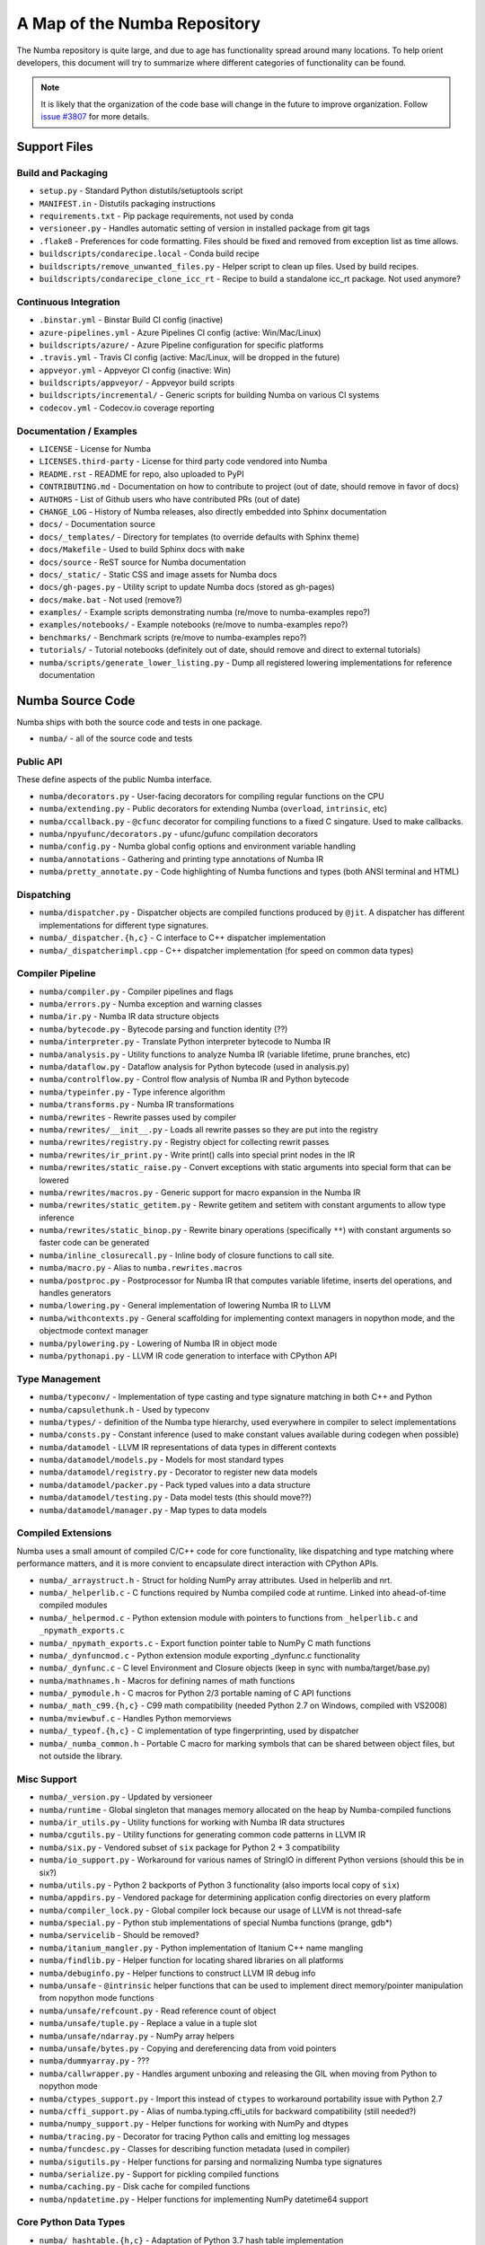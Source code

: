 A Map of the Numba Repository
=============================

The Numba repository is quite large, and due to age has functionality spread
around many locations.  To help orient developers, this document will try to
summarize where different categories of functionality can be found.

.. note::
    It is likely that the organization of the code base will change in the
    future to improve organization.  Follow `issue #3807 <https://github.com/numba/numba/issues/3807>`_
    for more details.


Support Files
-------------

Build and Packaging
'''''''''''''''''''

- ``setup.py`` - Standard Python distutils/setuptools script
- ``MANIFEST.in`` - Distutils packaging instructions
- ``requirements.txt`` - Pip package requirements, not used by conda
- ``versioneer.py`` - Handles automatic setting of version in installed package from git tags
- ``.flake8`` - Preferences for code formatting.  Files should be fixed and removed from exception list as time allows.
- ``buildscripts/condarecipe.local`` - Conda build recipe
- ``buildscripts/remove_unwanted_files.py`` - Helper script to clean up files.  Used by build recipes.
- ``buildscripts/condarecipe_clone_icc_rt`` - Recipe to build a standalone icc_rt package.  Not used anymore?


Continuous Integration
''''''''''''''''''''''
- ``.binstar.yml`` - Binstar Build CI config (inactive)
- ``azure-pipelines.yml`` - Azure Pipelines CI config (active: Win/Mac/Linux)
- ``buildscripts/azure/`` - Azure Pipeline configuration for specific platforms
- ``.travis.yml`` - Travis CI config (active: Mac/Linux, will be dropped in the future)
- ``appveyor.yml`` - Appveyor CI config (inactive: Win)
- ``buildscripts/appveyor/`` - Appveyor build scripts
- ``buildscripts/incremental/`` - Generic scripts for building Numba on various CI systems
- ``codecov.yml`` - Codecov.io coverage reporting


Documentation / Examples
''''''''''''''''''''''''
- ``LICENSE`` - License for Numba
- ``LICENSES.third-party`` - License for third party code vendored into Numba
- ``README.rst`` - README for repo, also uploaded to PyPI
- ``CONTRIBUTING.md`` - Documentation on how to contribute to project (out of date, should remove in favor of docs)
- ``AUTHORS`` - List of Github users who have contributed PRs (out of date)
- ``CHANGE_LOG`` - History of Numba releases, also directly embedded into Sphinx documentation
- ``docs/`` - Documentation source
- ``docs/_templates/`` - Directory for templates (to override defaults with Sphinx theme)
- ``docs/Makefile`` - Used to build Sphinx docs with ``make``
- ``docs/source`` - ReST source for Numba documentation
- ``docs/_static/`` - Static CSS and image assets for Numba docs
- ``docs/gh-pages.py`` - Utility script to update Numba docs (stored as gh-pages)
- ``docs/make.bat`` - Not used (remove?)
- ``examples/`` - Example scripts demonstrating numba (re/move to numba-examples repo?)
- ``examples/notebooks/`` - Example notebooks (re/move to numba-examples repo?)
- ``benchmarks/`` - Benchmark scripts (re/move to numba-examples repo?)
- ``tutorials/`` - Tutorial notebooks (definitely out of date, should remove and direct to external tutorials)
- ``numba/scripts/generate_lower_listing.py`` - Dump all registered lowering implementations for reference documentation



Numba Source Code
-----------------

Numba ships with both the source code and tests in one package.

- ``numba/`` - all of the source code and tests


Public API
''''''''''

These define aspects of the public Numba interface.

- ``numba/decorators.py`` - User-facing decorators for compiling regular functions on the CPU
- ``numba/extending.py`` - Public decorators for extending Numba (``overload``, ``intrinsic``, etc)
- ``numba/ccallback.py`` - ``@cfunc`` decorator for compiling functions to a fixed C singature.  Used to make callbacks.
- ``numba/npyufunc/decorators.py`` - ufunc/gufunc compilation decorators
- ``numba/config.py`` - Numba global config options and environment variable handling
- ``numba/annotations`` - Gathering and printing type annotations of Numba IR
- ``numba/pretty_annotate.py`` - Code highlighting of Numba functions and types (both ANSI terminal and HTML)


Dispatching
'''''''''''

- ``numba/dispatcher.py`` - Dispatcher objects are compiled functions produced by ``@jit``.  A dispatcher has different implementations for different type signatures.
- ``numba/_dispatcher.{h,c}`` - C interface to C++ dispatcher implementation
- ``numba/_dispatcherimpl.cpp`` - C++ dispatcher implementation (for speed on common data types)


Compiler Pipeline
'''''''''''''''''

- ``numba/compiler.py`` - Compiler pipelines and flags
- ``numba/errors.py`` - Numba exception and warning classes 
- ``numba/ir.py`` - Numba IR data structure objects
- ``numba/bytecode.py`` - Bytecode parsing and function identity (??)
- ``numba/interpreter.py`` - Translate Python interpreter bytecode to Numba IR
- ``numba/analysis.py`` - Utility functions to analyze Numba IR (variable lifetime, prune branches, etc)
- ``numba/dataflow.py`` - Dataflow analysis for Python bytecode (used in analysis.py)
- ``numba/controlflow.py`` - Control flow analysis of Numba IR and Python bytecode
- ``numba/typeinfer.py`` - Type inference algorithm
- ``numba/transforms.py`` - Numba IR transformations
- ``numba/rewrites`` - Rewrite passes used by compiler
- ``numba/rewrites/__init__.py`` - Loads all rewrite passes so they are put into the registry
- ``numba/rewrites/registry.py`` - Registry object for collecting rewrit passes
- ``numba/rewrites/ir_print.py`` - Write print() calls into special print nodes in the IR
- ``numba/rewrites/static_raise.py`` - Convert exceptions with static arguments into special form that can be lowered
- ``numba/rewrites/macros.py`` - Generic support for macro expansion in the Numba IR
- ``numba/rewrites/static_getitem.py`` - Rewrite getitem and setitem with constant arguments to allow type inference
- ``numba/rewrites/static_binop.py`` - Rewrite binary operations (specifically ``**``) with constant arguments so faster code can be generated
- ``numba/inline_closurecall.py`` - Inline body of closure functions to call site.
- ``numba/macro.py`` - Alias to ``numba.rewrites.macros``
- ``numba/postproc.py`` - Postprocessor for Numba IR that computes variable lifetime, inserts del operations, and handles generators 
- ``numba/lowering.py`` - General implementation of lowering Numba IR to LLVM
- ``numba/withcontexts.py`` - General scaffolding for implementing context managers in nopython mode, and the objectmode context manager
- ``numba/pylowering.py`` - Lowering of Numba IR in object mode
- ``numba/pythonapi.py`` - LLVM IR code generation to interface with CPython API


Type Management
'''''''''''''''
- ``numba/typeconv/`` - Implementation of type casting and type signature matching in both C++ and Python
- ``numba/capsulethunk.h`` - Used by typeconv
- ``numba/types/`` - definition of the Numba type hierarchy, used everywhere in compiler to select implementations
- ``numba/consts.py`` - Constant inference (used to make constant values available during codegen when possible)
- ``numba/datamodel`` - LLVM IR representations of data types in different contexts
- ``numba/datamodel/models.py`` - Models for most standard types
- ``numba/datamodel/registry.py`` - Decorator to register new data models
- ``numba/datamodel/packer.py`` - Pack typed values into a data structure
- ``numba/datamodel/testing.py`` - Data model tests (this should move??)
- ``numba/datamodel/manager.py`` - Map types to data models


Compiled Extensions
'''''''''''''''''''

Numba uses a small amount of compiled C/C++ code for core functionality, like
dispatching and type matching where performance matters, and it is more
convient to encapsulate direct interaction with CPython APIs.

- ``numba/_arraystruct.h`` - Struct for holding NumPy array attributes.  Used in helperlib and nrt.
- ``numba/_helperlib.c`` - C functions required by Numba compiled code at runtime.  Linked into ahead-of-time compiled modules
- ``numba/_helpermod.c`` - Python extension module with pointers to functions from ``_helperlib.c`` and ``_npymath_exports.c``
- ``numba/_npymath_exports.c`` - Export function pointer table to NumPy C math functions
- ``numba/_dynfuncmod.c`` - Python extension module exporting _dynfunc.c functionality
- ``numba/_dynfunc.c`` - C level Environment and Closure objects (keep in sync with numba/target/base.py)
- ``numba/mathnames.h`` - Macros for defining names of math functions
- ``numba/_pymodule.h`` - C macros for Python 2/3 portable naming of C API functions
- ``numba/_math_c99.{h,c}`` - C99 math compatibility (needed Python 2.7 on Windows, compiled with VS2008)
- ``numba/mviewbuf.c`` - Handles Python memorviews
- ``numba/_typeof.{h,c}`` - C implementation of type fingerprinting, used by dispatcher
- ``numba/_numba_common.h`` - Portable C macro for marking symbols that can be shared between object files, but not outside the library.



Misc Support
''''''''''''

- ``numba/_version.py`` - Updated by versioneer
- ``numba/runtime`` - Global singleton that manages memory allocated on the heap by Numba-compiled functions
- ``numba/ir_utils.py`` - Utility functions for working with Numba IR data structures 
- ``numba/cgutils.py`` - Utility functions for generating common code patterns in LLVM IR
- ``numba/six.py`` - Vendored subset of ``six`` package for Python 2 + 3 compatibility
- ``numba/io_support.py`` - Workaround for various names of StringIO in different Python versions (should this be in six?)
- ``numba/utils.py`` - Python 2 backports of Python 3 functionality (also imports local copy of ``six``)
- ``numba/appdirs.py`` - Vendored package for determining application config directories on every platform
- ``numba/compiler_lock.py`` - Global compiler lock because our usage of LLVM is not thread-safe
- ``numba/special.py`` - Python stub implementations of special Numba functions (prange, gdb*)
- ``numba/servicelib`` - Should be removed?
- ``numba/itanium_mangler.py`` - Python implementation of Itanium C++ name mangling
- ``numba/findlib.py`` - Helper function for locating shared libraries on all platforms
- ``numba/debuginfo.py`` - Helper functions to construct LLVM IR debug info
- ``numba/unsafe`` - ``@intrinsic`` helper functions that can be used to implement direct memory/pointer manipulation from nopython mode functions
- ``numba/unsafe/refcount.py`` - Read reference count of object
- ``numba/unsafe/tuple.py`` - Replace a value in a tuple slot
- ``numba/unsafe/ndarray.py`` - NumPy array helpers
- ``numba/unsafe/bytes.py`` - Copying and dereferencing data from void pointers
- ``numba/dummyarray.py`` - ???
- ``numba/callwrapper.py`` - Handles argument unboxing and releasing the GIL when moving from Python to nopython mode
- ``numba/ctypes_support.py`` - Import this instead of ``ctypes`` to workaround portability issue with Python 2.7
- ``numba/cffi_support.py`` - Alias of numba.typing.cffi_utils for backward compatibility (still needed?)
- ``numba/numpy_support.py`` - Helper functions for working with NumPy and dtypes
- ``numba/tracing.py`` - Decorator for tracing Python calls and emitting log messages
- ``numba/funcdesc.py`` - Classes for describing function metadata (used in compiler)
- ``numba/sigutils.py`` - Helper functions for parsing and normalizing Numba type signatures
- ``numba/serialize.py`` - Support for pickling compiled functions
- ``numba/caching.py`` - Disk cache for compiled functions
- ``numba/npdatetime.py`` - Helper functions for implementing NumPy datetime64 support


Core Python Data Types
''''''''''''''''''''''

- ``numba/_hashtable.{h,c}`` - Adaptation of Python 3.7 hash table implementation
- ``numba/_dictobject.{h,c}`` - C level implementation of typed dictionary 
- ``numba/dictobject.py`` - Nopython mode wrapper for typed dictionary
- ``numba/unicode.py`` - Unicode strings (Python 3.5 and later)
- ``numba/typed`` - Python interfaces to statically typed containers
- ``numba/typed/typeddict.py`` - Python interface to typed dictionary
- ``numba/jitclass`` - Implementation of JIT compilation of Python classes
- ``numba/generators.py`` - Support for lowering Python generators


Math
''''

- ``numba/_random.c`` - Reimplementation of NumPy / CPython random number generator
- ``numba/_lapack.c`` - Wrappers for calling BLAS functions


ParallelAccelerator
'''''''''''''''''''

Code transformation passes that extract parallelizable code from function and convert to multithreaded gufunc calls.

- ``numba/parfor.py`` - General ParallelAccelerator
- ``numba/stencil.py`` - Stencil function decorator (implemented without ParallelAccelerator)
- ``numba/stencilparfor.py`` - ParallelAccelerator implementation of stencil
- ``numba/array_analysis.py`` - Array analysis passes used in ParallelAccelerator


Deprecated Functionality
''''''''''''''''''''''''
- ``numba/smartarray.py`` - Experiment with an array object that has both CPU and GPU backing.  Should be removed in future.


Debugging Support
'''''''''''''''''

- ``numba/targets/gdb_hook.py`` - Hooks to jump into GDB from nopython mode
- ``numba/targets/cmdlang.gdb`` - Commands to setup GDB for setting explicit breakpoints from Python


Type Signatures (CPU)
'''''''''''''''''''''

Some (usually older) Numba supported functionality separates the declaration
of allowed type signatures from the definition of implementations.  This
package contains registries of type signatures that must be matched during
type inference.

- ``numba/typing`` - Type signature module
- ``numba/typing/templates.py`` - Base classes for type signature templates
- ``numba/typing/cmathdecl.py`` - Python complex math (``cmath``) module
- ``numba/typing/bufproto.py`` - Interpreting objects supporting the buffer protocol
- ``numba/typing/mathdecl.py`` - Python ``math`` module
- ``numba/typing/listdecl.py`` - Python lists
- ``numba/typing/builtins.py`` - Python builtin global functions and operators
- ``numba/typing/randomdecl.py`` - Python and NumPy ``random`` modules
- ``numba/typing/setdecl.py`` - Python sets
- ``numba/typing/npydecl.py`` - NumPy ndarray (and operators), NumPy functions
- ``numba/typing/arraydecl.py`` - Python ``array`` module
- ``numba/typing/context.py`` - Implementation of typing context (class that collects methods used in type inference)
- ``numba/typing/collections.py`` - Generic container operations and namedtuples
- ``numba/typing/ctypes_utils.py`` - Typing ctypes-wrapped function pointers
- ``numba/typing/enumdecl.py`` - Enum types
- ``numba/typing/cffi_utils.py`` - Typing of CFFI objects
- ``numba/typing/typeof.py`` - Implementation of typeof operations (maps Python object to Numba type)
- ``numba/typing/npdatetime.py`` - Datetime dtype support for NumPy arrays


Target Implementations (CPU)
''''''''''''''''''''''''''''

Implementations of Python / NumPy functions and some data models.  These
modules are responsible for generating LLVM IR during lowering.  Note that
some of these modules do not have counterparts in the typing package because
newer Numba extension APIs (like overload) allow typing and implementation to
be specified together.

- ``numba/targets`` - Implementations of compilable operations
- ``numba/targets/cpu.py`` - Context for code gen on CPU
- ``numba/targets/base.py`` - Base class for all target contexts
- ``numba/targets/codegen.py`` - Driver for code generation
- ``numba/targets/boxing.py`` - Boxing and unboxing for most data types
- ``numba/targets/intrinsics.py`` - Utilities for converting LLVM intrinsics to other math calls
- ``numba/targets/callconv.py`` - Implements different calling conventions for Numba-compiled functions
- ``numba/targets/iterators.py`` - Iterable data types and iterators
- ``numba/targets/hashing.py`` - Hashing algorithms
- ``numba/targets/ufunc_db.py`` - Big table mapping types to ufunc implementations
- ``numba/targets/setobj.py`` - Python set type
- ``numba/targets/options.py`` - Container for options that control lowering
- ``numba/targets/printimpl.py`` - Print function
- ``numba/targets/smartarray.py`` - Smart array (deprecated)
- ``numba/targets/cmathimpl.py`` - Python complex math module
- ``numba/targets/optional.py`` - Special type representing value or ``None``
- ``numba/targets/tupleobj.py`` - Tuples (statically typed as immutable struct)
- ``numba/targets/mathimpl.py`` - Python ``math`` module
- ``numba/targets/heapq.py`` - Python ``heapq`` module
- ``numba/targets/registry.py`` - Registry object for collecting implementations for a specific target
- ``numba/targets/imputils.py`` - Helper functions for lowering
- ``numba/targets/builtins.py`` - Python builtin functions and operators
- ``numba/targets/externals.py`` - Registers external C functions needed to link generated code
- ``numba/targets/quicksort.py`` - Quicksort implementation used with list and array objects
- ``numba/targets/mergesort.py`` - Mergesort implementation used with array objects
- ``numba/targets/randomimpl.py`` - Python and NumPy ``random`` modules
- ``numba/targets/npyimpl.py`` - Implementations of most NumPy ufuncs
- ``numba/targets/slicing.py`` - Slice objects, and index calculations used in slicing
- ``numba/targets/numbers.py`` - Numeric values (int, float, etc)
- ``numba/targets/listobj.py`` - Python lists
- ``numba/targets/fastmathpass.py`` - Rewrite pass to add fastmath attributes to function call sites and binary operations
- ``numba/targets/removerefctpass.py`` - Rewrite pass to remove unnecessary incref/decref pairs
- ``numba/targets/cffiimpl.py`` - CFFI functions
- ``numba/targets/descriptors.py`` - empty base class for all target descriptors (is this needed?)
- ``numba/targets/arraymath.py`` - Math operations on arrays (both Python and NumPy)
- ``numba/targets/linalg.py`` - NumPy linear algebra operations
- ``numba/targets/rangeobj.py`` - Python `range` objects
- ``numba/targets/npyfuncs.py`` - Kernels used in generating some NumPy ufuncs
- ``numba/targets/arrayobj.py`` - Array operations (both NumPy and buffer protocol)
- ``numba/targets/enumimpl.py`` - Enum objects
- ``numba/targets/polynomial.py`` - ``numpy.roots`` function
- ``numba/targets/npdatetime.py`` - NumPy datetime operations


Ufunc Compiler and Runtime
''''''''''''''''''''''''''

- ``numba/npyufunc`` - ufunc compiler implementation
- ``numba/npyufunc/_internal.{h,c}`` - Python extension module with helper functions that use CPython & NumPy C API
- ``numba/npyufunc/_ufunc.c`` - Used by `_internal.c`
- ``numba/npyufunc/deviceufunc.py`` - Custom ufunc dispatch for non-CPU targets
- ``numba/npyufunc/gufunc_scheduler.{h,cpp}`` - Schedule work chunks to threads
- ``numba/npyufunc/dufunc.py`` - Special ufunc that can compile new implementations at call time
- ``numba/npyufunc/ufuncbuilder.py`` - Top-level orchestration of ufunc/gufunc compiler pipeline
- ``numba/npyufunc/sigparse.py`` - Parser for generalized ufunc indexing signatures
- ``numba/npyufunc/parfor.py`` - gufunc lowering for ParallelAccelerator
- ``numba/npyufunc/parallel.py`` - Codegen for ``parallel`` target
- ``numba/npyufunc/array_exprs.py`` - Rewrite pass for turning array expressions in regular functions into ufuncs
- ``numba/npyufunc/wrappers.py`` - Wrap scalar function kernel with loops
- ``numba/npyufunc/workqueue.{h,c}`` - Threading backend based on pthreads/Windows threads and queues
- ``numba/npyufunc/omppool.cpp`` - Threading backend based on OpenMP
- ``numba/npyufunc/tbbpool.cpp`` - Threading backend based on TBB



Unit Tests (CPU)
''''''''''''''''

CPU unit tests (GPU target unit tests listed in later sections

- ``runtests.py`` - Convenience script that launches test runner and turns on full compiler tracebacks
- ``run_coverage.py`` - Runs test suite with coverage tracking enabled
- ``.coveragerc`` - Coverage.py configuration
- ``numba/runtests.py`` - Entry point to unittest runner
- ``numba/_runtests.py`` - Implementation of custom test runner command line interface
- ``numba/tests/test_*`` - Test cases
- ``numba/tests/*_usecases.py`` - Python functions compiled by some unit tests
- ``numba/tests/support.py`` - Helper functions for testin and special TestCase implementation
- ``numba/tests/dummy_module.py`` - Module used in ``test_dispatcher.py``
- ``numba/tests/npyufunc`` - ufunc / gufunc compiler tests
- ``numba/unittest_support.py`` - Import instead of unittest to handle portability issues (no longer needed?)
- ``numba/testing`` - Support code for testing
- ``numba/testing/ddt.py`` - decorators for test cases
- ``numba/testing/loader.py`` - Find tests on disk 
- ``numba/testing/notebook.py`` - Support for testing notebooks
- ``numba/testing/main.py`` - Numba test runner


Command Line Utilities
''''''''''''''''''''''
- ``bin/numba`` - Command line stub, delegates to main in ``numba_entry.py``
- ``numba/numba_entry.py`` - Main function for ``numba`` command line tool
- ``numba/pycc`` - Ahead of time compilation of functions to shared library extension
- ``numba/pycc/__init__.py`` - Main function for ``pycc`` command line tool
- ``numba/pycc/cc.py`` - User-facing API for tagging functions to compile ahead of time
- ``numba/pycc/compiler.py`` - Compiler pipeline for creating standalone Python extension modules
- ``numba/pycc/llvm_types.py`` - Aliases to LLVM data types used by ``compiler.py``
- ``numba/pycc/pycc`` - Stub to call main function.  Is this still used?
- ``numba/pycc/modulemixin.c`` - C file compiled into every compiled extension.  Pulls in C source from Numba core that is needed to make extension standalone
- ``numba/pycc/platform.py`` - Portable interface to platform-specific compiler toolchains
- ``numba/pycc/decorators.py`` - Deprecated decorators for tagging functions to compile.  Use ``cc.py`` instead.


CUDA GPU Target
'''''''''''''''

Note that the CUDA target does reuse some parts of the CPU target.

- ``numba/cuda/`` - The implementation of the CUDA (NVIDIA GPU) target and associated unit tests
- ``numba/cuda/decorators.py`` - Compiler decorators for CUDA kernels and device functions
- ``numba/cuda/dispatcher.py`` - Dispatcher for CUDA JIT functions
- ``numba/cuda/printimpl.py`` - Special implementation of device printing
- ``numba/cuda/libdevice.py`` - Registers libdevice functions
- ``numba/cuda/kernels/`` - Custom kernels for reduction and transpose 
- ``numba/cuda/device_init.py`` - Initializes the CUDA target when imported
- ``numba/cuda/compiler.py`` - Compiler pipeline for CUDA target
- ``numba/cuda/intrinsic_wrapper.py`` - CUDA device intrinsics (shuffle, ballot, etc)
- ``numba/cuda/initialize.py`` - Defered initialization of the CUDA device and subsystem.  Called only when user imports ``numba.cuda``
- ``numba/cuda/simulator_init.py`` - Initalizes the CUDA simulator subsystem (only when user requests it with env var)
- ``numba/cuda/random.py`` - Implementation of random number generator
- ``numba/cuda/api.py`` - User facing APIs imported into ``numba.cuda.*``
- ``numba/cuda/stubs.py`` - Python placeholders for functions that only can be used in GPU device code
- ``numba/cuda/simulator/`` - Simulate execution of CUDA kernels in Python interpreter
- ``numba/cuda/vectorizers.py`` - Subclasses of ufunc/gufunc compilers for CUDA
- ``numba/cuda/args.py`` - Management of kernel arguments, including host<->device transfers
- ``numba/cuda/target.py`` - Typing and target contexts for GPU
- ``numba/cuda/cudamath.py`` - Type signatures for math functions in CUDA Python
- ``numba/cuda/errors.py`` - Validation of kernel launch configuration
- ``numba/cuda/nvvmutils.py`` - Helper functions for generating NVVM-specific IR
- ``numba/cuda/testing.py`` - Support code for creating CUDA unit tests and capturing standard out
- ``numba/cuda/cudadecl.py`` - Type signatures of CUDA API (threadIdx, blockIdx, atomics) in Python on GPU
- ``numba/cuda/cudaimpl.py`` - Implementations of CUDA API functions on GPU
- ``numba/cuda/codegen.py`` - Code generator object for CUDA target
- ``numba/cuda/cudadrv/`` - Wrapper around CUDA driver API
- ``numba/cuda/tests/`` - CUDA unit tests, skipped when CUDA is not detected
- ``numba/cuda/tests/cudasim/`` - Tests of CUDA simulator
- ``numba/cuda/tests/nocuda/`` - Tests for NVVM functionality when CUDA not present
- ``numba/cuda/tests/cudapy/`` - Tests of compiling Python functions for GPU
- ``numba/cuda/tests/cudadrv/`` - Tests of Python wrapper around CUDA API


ROCm GPU Target
'''''''''''''''

Note that the ROCm target does reuse some parts of the CPU target, but
duplicates some code from CUDA target.  A future refactoring could pull out
the common subset of CUDA and ROCm.  An older version of this target was based
on the HSA API, so "hsa" appears in many places.

- ``numba/roc`` - ROCm GPU target for AMD GPUs
- ``numba/roc/descriptor.py`` - TargetDescriptor subclass for ROCm target
- ``numba/roc/enums.py`` - Internal constants
- ``numba/roc/mathdecl.py`` - Declarations of math functions that can be used on device
- ``numba/roc/mathimpl.py`` - Implementations of math functions for device
- ``numba/roc/compiler.py`` - Compiler pipeline for ROCm target
- ``numba/roc/hlc`` - Wrapper around LLVM interface for AMD GPU
- ``numba/roc/initialize.py`` - Register ROCm target for ufunc/gufunc compiler
- ``numba/roc/hsadecl.py`` - Type signatures for ROCm device API in Python
- ``numba/roc/hsaimpl.py`` - Implementations of ROCm device API
- ``numba/roc/dispatch.py`` - ufunc/gufunc dispatcher
- ``numba/roc/README.md`` - Notes on testing target (delete?)
- ``numba/roc/api.py`` - Host API for ROCm actions
- ``numba/roc/gcn_occupancy.py`` - Heuristic to compute occupancy of kernels
- ``numba/roc/stubs.py`` - Host stubs for device functions
- ``numba/roc/vectorizers.py`` - Builds ufuncs
- ``numba/roc/target.py`` - Target and typing contexts
- ``numba/roc/hsadrv`` - Python wrapper around ROCm (based on HSA) driver API calls
- ``numba/roc/codegen.py`` - Codegen subclass for ROCm target
- ``numba/roc/decorators.py`` - ``@jit`` decorator for kernels and device functions
- ``numba/roc/tests`` - Unit tests for ROCm target
- ``numba/roc/tests/hsapy`` - Tests of compiling ROCm kernels written in Python syntax
- ``numba/roc/tests/hsadrv`` - Tests of Python wrapper on platform API.
